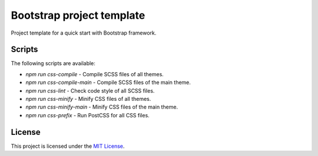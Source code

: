 ==========================
Bootstrap project template
==========================

Project template for a quick start with Bootstrap framework.

Scripts
=======

The following scripts are available:

* `npm run css-compile` - Compile SCSS files of all themes.
* `npm run css-compile-main` - Compile SCSS files of the main theme.
* `npm run css-lint` - Check code style of all SCSS files.
* `npm run css-minify` - Minify CSS files of all themes.
* `npm run css-minify-main` - Minify CSS files of the main theme.
* `npm run css-prefix` - Run PostCSS for all CSS files.

License
=======

This project is licensed under the
`MIT License <https://gitlab.com/pascalpepe/bootstrap-project-template/blob/master/LICENSE>`_.
